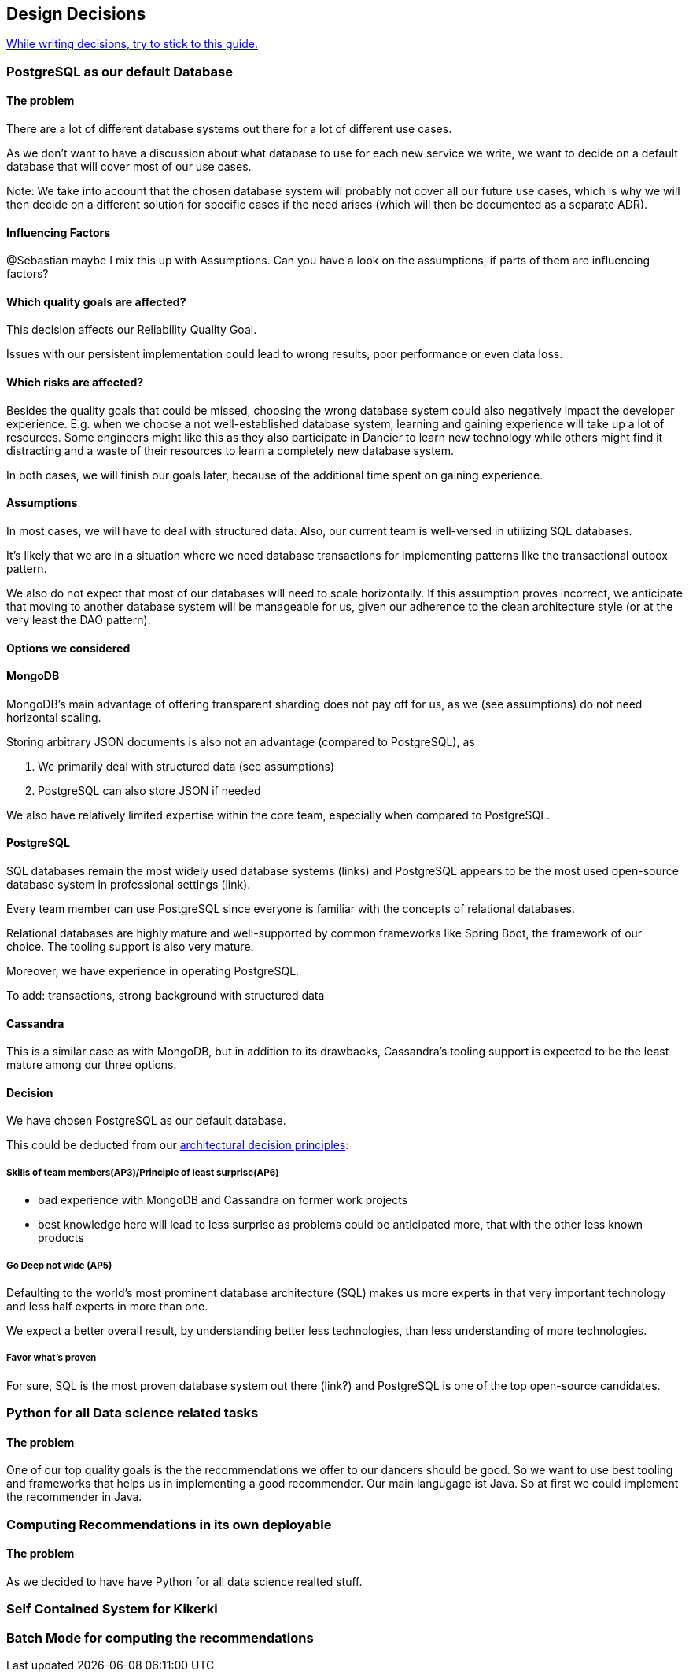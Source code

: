 [[section-design-decisions]]
== Design Decisions

link:https://www.ozimmer.ch/practices/2023/04/03/ADRCreation.html[While writing decisions, try to stick to this guide.]

=== PostgreSQL as our default Database

[discrete]
==== The problem
There are a lot of different database systems out there for a lot of different use cases.

As we don't want to have a discussion about what database to use for each new service we write, we want to decide on a default database that will cover most of our use cases.

Note: We take into account that the chosen database system will probably not cover all our future use cases, which is why we will then decide on a different solution for specific cases if the need arises (which will then be documented as a separate ADR).

[discrete]
==== Influencing Factors
@Sebastian
maybe I mix this up with Assumptions. Can you have a look on the assumptions, if parts of them are influencing factors?

[discrete]
==== Which quality goals are affected?

This decision affects our Reliability Quality Goal.

Issues with our persistent implementation could lead to wrong results, poor performance or even data loss.

[discrete]
==== Which risks are affected?

Besides the quality goals that could be missed, choosing the wrong database system could also negatively impact the developer experience. E.g. when we choose a not well-established database system, learning and gaining experience will take up a lot of resources. Some engineers might like this as they also participate in Dancier to learn new technology while others might find it distracting and a waste of their resources to learn a completely new database system.

In both cases, we will finish our goals later, because of the additional time spent on gaining experience.

[discrete]
==== Assumptions

In most cases, we will have to deal with structured data. Also, our current team is well-versed in utilizing SQL databases.

It's likely that we are in a situation where we need database transactions for implementing patterns like the transactional outbox pattern.

We also do not expect that most of our databases will need to scale horizontally. If this assumption proves incorrect, we anticipate that moving to another database system will be manageable for us, given our adherence to the clean architecture style (or at the very least the DAO pattern).

[discrete]
==== Options we considered

[discrete]
==== MongoDB
MongoDB's main advantage of offering transparent sharding does not pay off for us, as we (see assumptions) do not need horizontal scaling.

Storing arbitrary JSON documents is also not an advantage (compared to PostgreSQL), as

 1. We primarily deal with structured data (see assumptions)
 1. PostgreSQL can also store JSON if needed

We also have relatively limited expertise within the core team, especially when compared to PostgreSQL.

[discrete]
==== PostgreSQL
SQL databases remain the most widely used database systems (links) and PostgreSQL appears to be the most used open-source database system in professional settings (link).

Every team member can use PostgreSQL since everyone is familiar with the concepts of relational databases.

Relational databases are highly mature and well-supported by common frameworks like Spring Boot, the framework of our choice. The tooling support is also very mature.

Moreover, we have experience in operating PostgreSQL.

To add: transactions, strong background with structured data

[discrete]
==== Cassandra
This is a similar case as with MongoDB, but in addition to its drawbacks, Cassandra's tooling support is expected to be the least mature among our three options.

[discrete]
==== Decision

We have chosen PostgreSQL as our default database.

This could be deducted from our link:https://project.dancier.net/architecture-decision-principles.html[architectural decision principles]:

[discrete]
===== Skills of team members(AP3)/Principle of least surprise(AP6)
 * bad experience with MongoDB and Cassandra on former work projects
 * best knowledge here will lead to less surprise as problems could be anticipated more, that with the other less known products

[discrete]
===== Go Deep not wide (AP5)

Defaulting to the world's most prominent database architecture (SQL) makes us more experts in that very important technology and less half experts in more than one.

We expect a better overall result, by understanding better less technologies, than less understanding of more technologies.

[discrete]
===== Favor what's proven
For sure, SQL is the most proven database system out there (link?) and PostgreSQL is one of the top open-source candidates.

=== Python for all Data science related tasks

[discrete]
==== The problem
One of our top quality goals is the the recommendations we offer to our dancers should be good.
So we want to use best tooling and frameworks that helps us in implementing a good recommender.
Our main langugage ist Java. So at first we could implement the recommender in Java.


=== Computing Recommendations in its own deployable

[discrete]
==== The problem
As we decided to have have Python for all data science realted stuff.

=== Self Contained System for Kikerki


=== Batch Mode for computing the recommendations








